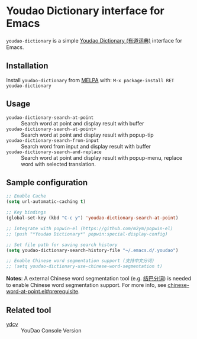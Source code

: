 [[http://melpa.org/#/youdao-dictionary][file:http://melpa.org/packages/youdao-dictionary-badge.svg]]

* Youdao Dictionary interface for Emacs

=youdao-dictionary= is a simple [[http://dict.youdao.com/][Youdao Dictionary (有道词典)]] interface for Emacs.

** Installation

Install =youdao-dictionary= from [[http://melpa.org/][MELPA]] with: =M-x package-install RET youdao-dictionary=

** Usage

- =youdao-dictionary-search-at-point= :: Search word at point and display result
     with buffer
- =youdao-dictionary-search-at-point+= :: Search word at point and display
     result with popup-tip
- =youdao-dictionary-search-from-input= :: Search word from input and display
     result with buffer
- =youdao-dictionary-search-and-replace= :: Search word at point and display
     result with popup-menu, replace word with selected translation.

** Sample configuration

#+BEGIN_SRC emacs-lisp
;; Enable Cache
(setq url-automatic-caching t)

;; Key bindings
(global-set-key (kbd "C-c y") 'youdao-dictionary-search-at-point)

;; Integrate with popwin-el (https://github.com/m2ym/popwin-el)
;; (push "*Youdao Dictionary*" popwin:special-display-config)

;; Set file path for saving search history
(setq youdao-dictionary-search-history-file "~/.emacs.d/.youdao")

;; Enable Chinese word segmentation support (支持中文分词)
;; (setq youdao-dictionary-use-chinese-word-segmentation t)
#+END_SRC

*Notes*: A external Chinese word segmentation tool (e.g. [[https://github.com/fxsjy/jieba][结巴分词]]) is
needed to enable Chinese word segmentation support. For more info, see
[[https://github.com/xuchunyang/chinese-word-at-point.el#prerequisite][chinese-word-at-point.el#prerequisite]].


** Related tool

- [[https://github.com/felixonmars/ydcv][ydcv]] :: YouDao Console Version

